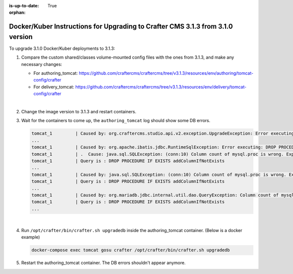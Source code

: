 :is-up-to-date: True

:orphan:

.. document does not appear in any toctree, this file is referenced
   use :orphan: File-wide metadata option to get rid of WARNING: document isn't included in any toctree for now

.. _upgrade-to-3-1-3:

===============================================================================
Docker/Kuber Instructions for Upgrading to Crafter CMS 3.1.3 from 3.1.0 version
===============================================================================

To upgrade 3.1.0 Docker/Kuber deployments to 3.1.3:

#. Compare the custom shared/classes volume-mounted config files with the ones from 3.1.3, and make any necessary changes:

   * For authoring_tomcat: https://github.com/craftercms/craftercms/tree/v3.1.3/resources/env/authoring/tomcat-config/crafter
   * For delivery_tomcat: https://github.com/craftercms/craftercms/tree/v3.1.3/resources/env/delivery/tomcat-config/crafter

   |

#. Change the image version to 3.1.3 and restart containers.
#. Wait for the containers to come up, the ``authoring_tomcat`` log should show some DB errors.

   .. code-block:: guess

      tomcat_1         | Caused by: org.craftercms.studio.api.v2.exception.UpgradeException: Error executing sql script upgrade-3.1.0.34-to-3.1.0.35.sql
      ...
      tomcat_1         | Caused by: org.apache.ibatis.jdbc.RuntimeSqlException: Error executing: DROP PROCEDURE IF EXISTS addColumnIfNotExists
      tomcat_1         | .  Cause: java.sql.SQLException: (conn:10) Column count of mysql.proc is wrong. Expected 21, found 20. Created with MariaDB 100134, now running 100406. Please use mysql_upgrade to fix this error
      tomcat_1         | Query is : DROP PROCEDURE IF EXISTS addColumnIfNotExists
      ...
      tomcat_1         | Caused by: java.sql.SQLException: (conn:10) Column count of mysql.proc is wrong. Expected 21, found 20. Created with MariaDB 100134, now running 100406. Please use mysql_upgrade to fix this error
      tomcat_1         | Query is : DROP PROCEDURE IF EXISTS addColumnIfNotExists
      ...
      tomcat_1         | Caused by: org.mariadb.jdbc.internal.util.dao.QueryException: Column count of mysql.proc is wrong. Expected 21, found 20. Created with MariaDB 100134, now running 100406. Please use mysql_upgrade to fix this error
      tomcat_1         | Query is : DROP PROCEDURE IF EXISTS addColumnIfNotExists
      ...

   |

#. Run ``/opt/crafter/bin/crafter.sh upgradedb`` inside the authoring_tomcat container. (Below is a docker example)

   .. code-block:: sh

      docker-compose exec tomcat gosu crafter /opt/crafter/bin/crafter.sh upgradedb

#. Restart the authoring_tomcat container. The DB errors shouldn't appear anymore.
